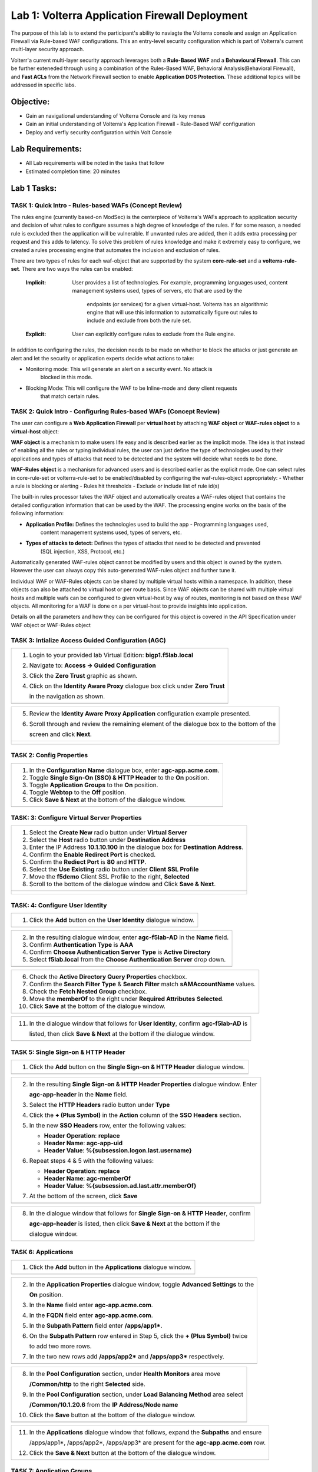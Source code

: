 Lab 1: Volterra Application Firewall Deployment
===============================================

The purpose of this lab is to extend the participant's ability to naviagte the 
Volterra console and assign an Application Firewall via Rule-based WAF configurations. 
This an entry-level security configuration which is part of Volterra's current multi-layer 
security approach.   

Volterr'a current multi-layer security approach leverages both a **Rule-Based WAF** and a 
**Behavioural Firewall**. This can be further exteneded through using a combination of 
the Rules-Based WAF, Behavioral Analysis(Behavioral Firewall), and **Fast ACLs** from the
Network Firewall section to enable **Application DOS Protection**. These additional topics
will be addressed in specific labs.  

Objective:
----------

-  Gain an navigational understanding of Volterra Console and its key menus

-  Gain an initial understanding of Volterra's Application Firewall - Rule-Based WAF configuration

-  Deploy and verfiy security configuration within Volt Console 

Lab Requirements:
-----------------

-  All Lab requirements will be noted in the tasks that follow

-  Estimated completion time: 20 minutes

Lab 1 Tasks:
-----------------

TASK 1: Quick Intro - Rules-based WAFs (Concept Review)
~~~~~~~~~~~~~~~~~~~~~~~~~~~~~~~~~~~~~~~~~~~~~~~~~~~~~~~
The rules engine (currently based-on ModSec) is the centerpiece of Volterra's WAFs approach
to application security and decision of what rules to configure assumes a high degree of
knowledge of the rules. If for some reason, a needed rule is excluded then the application
will be vulnerable. If unwanted rules are added, then it adds extra processing per request 
and this adds to latency. To solve this problem of rules knowledge and make it extremely easy
to configure, we created a rules processing engine that automates the inclusion and exclusion
of rules.

There are two types of rules for each waf-object that are supported by the system 
**core-rule-set** and a **volterra-rule-set**. There are two ways the rules can be enabled:

  :**Implicit**: User provides a list of technologies. For example, programming languages used,
                 content management systems used, types of servers, etc that are used by the
				 endpoints (or services) for a given virtual-host. Volterra has an algorithmic
				 engine that will use this information to automatically figure out rules to
				 include and exclude from both the rule set.
			  
  :**Explicit**: User can explicitly configure rules to exclude from the Rule engine.

In addition to configuring the rules, the decision needs to be made on whether to block the 
attacks or just generate an alert and let the security or application experts decide what
actions to take:

- Monitoring mode: This will generate an alert on a security event. No attack is 
                   blocked in this mode.
- Blocking Mode:   This will configure the WAF to be Inline-mode and deny client requests 
                   that match certain rules.

TASK 2: Quick Intro - Configuring Rules-based WAFs (Concept Review)
~~~~~~~~~~~~~~~~~~~~~~~~~~~~~~~~~~~~~~~~~~~~~~~~~~~~~~~~~~~~~~~~~~~
The user can configure a **Web Application Firewall** per **virtual host** by attaching **WAF**
**object** or **WAF-rules object** to a **virtual-host** object:

**WAF object** is a mechanism to make users life easy and is described earlier as the implicit
mode. 	The idea is that instead of enabling all the rules or typing individual rules, the
user can just define the type of technologies used by their applications and types of attacks
that need to be detected and the system will decide what needs to be done.

**WAF-Rules object** is a mechanism for advanced users and is described earlier as the explicit
mode. One can select rules in core-rule-set or volterra-rule-set to be enabled/disabled by 
configuring the waf-rules-object appropriately:
- Whether a rule is blocking or alerting
- Rules hit thresholds
- Exclude or include list of rule id(s)

The built-in rules processor takes the WAF object and automatically creates a WAF-rules object that 
contains the detailed configuration information that can be used by the WAF. The processing engine
works on the basis of the following information:

- **Application Profile:** Defines the technologies used to build the app - Programming languages used,
                        content management systems used, types of servers, etc.
- **Types of attacks to detect:** Defines the types of attacks that need to be detected and prevented
                        (SQL injection, XSS, Protocol, etc.)

Automatically generated WAF-rules object cannot be modified by users and this object is owned by the 
system. However the user can always copy this auto-generated WAF-rules object and further tune it.

Individual WAF or WAF-Rules objects can be shared by multiple virtual hosts within a namespace. In 
addition, these objects can also be attached to virtual host or per route basis. Since WAF objects 
can be shared with multiple virtual hosts and multiple wafs can be configured to given virtual-host by 
way of routes, monitoring is not based on these WAF objects. All monitoring for a WAF is done on a per 
virtual-host to provide insights into application.

Details on all the parameters and how they can be configured for this object is covered in the API 
Specification under WAF object or WAF-Rules object

TASK 3: Intialize Access Guided Configuration (AGC)
~~~~~~~~~~~~~~~~~~~~~~~~~~~~~~~~~~~~~~~~~~~~~~~~~~~

+----------------------------------------------------------------------------------------------+
| 1. Login to your provided lab Virtual Edition: **bigp1.f5lab.local**                         |
|                                                                                              |
| 2. Navigate to:  **Access -> Guided Configuration**                                          |
|                                                                                              |
| 3. Click the **Zero Trust** graphic as shown.                                                |
|                                                                                              |
| 4. Click on the **Identity Aware Proxy**  dialogue box click under **Zero Trust**            |
|                                                                                              |
|    in the navigation as shown.                                                               |
+----------------------------------------------------------------------------------------------+
| |image001|                                                                                   |
+----------------------------------------------------------------------------------------------+

+----------------------------------------------------------------------------------------------+
| 5. Review the **Identity Aware Proxy Application** configuration example presented.          |
|                                                                                              |
| 6. Scroll through and review the remaining element of the dialogue box to the bottom of the  |
|                                                                                              |
|    screen and click **Next**.                                                                |
+----------------------------------------------------------------------------------------------+
| |image002|                                                                                   |
|                                                                                              |
| |image003|                                                                                   |
+----------------------------------------------------------------------------------------------+

TASK 2: Config Properties  
~~~~~~~~~~~~~~~~~~~~~~~~~

+----------------------------------------------------------------------------------------------+
| 1. In the **Configuration Name** dialogue box, enter **agc-app.acme.com**.                   |
|                                                                                              |
| 2. Toggle **Single Sign-On (SSO) & HTTP Header** to the **On** position.                     |
|                                                                                              |
| 3. Toggle **Application Groups** to the **On** position.                                     |
|                                                                                              |
| 4. Toggle **Webtop** to the **Off** position.                                                |
|                                                                                              |
| 5. Click **Save & Next** at the bottom of the dialogue window.                               |
+----------------------------------------------------------------------------------------------+
| |image004|                                                                                   |
+----------------------------------------------------------------------------------------------+

TASK: 3: Configure Virtual Server Properties 
~~~~~~~~~~~~~~~~~~~~~~~~~~~~~~~~~~~~~~~~~~~~

+----------------------------------------------------------------------------------------------+
| 1. Select the **Create New** radio button under **Virtual Server**                           |
|                                                                                              |
| 2. Select the **Host** radio button under **Destination Address**                            |
|                                                                                              |
| 3. Enter the IP Address **10.1.10.100** in the dialogue box for **Destination Address**.     |
|                                                                                              |
| 4. Confirm the **Enable Redirect Port** is checked.                                          |
|                                                                                              |
| 5. Confirm the **Rediect Port** is **80** and **HTTP**.                                      |
|                                                                                              |
| 6. Select the **Use Existing** radio button under **Client SSL Profile**                     |
|                                                                                              |
| 7. Move the **f5demo** Client SSL Profile to the right, **Selected**                         |
|                                                                                              |
| 8. Scroll to the bottom of the dialogue window and Click **Save & Next**.                    |
+----------------------------------------------------------------------------------------------+
| |image005|                                                                                   |
|                                                                                              |
| |image006|                                                                                   |
+----------------------------------------------------------------------------------------------+

TASK: 4: Configure User Identity  
~~~~~~~~~~~~~~~~~~~~~~~~~~~~~~~~

+----------------------------------------------------------------------------------------------+
| 1. Click the **Add** button on the **User Identity** dialogue window.                        |
+----------------------------------------------------------------------------------------------+
| |image007|                                                                                   |
+----------------------------------------------------------------------------------------------+

+----------------------------------------------------------------------------------------------+
| 2. In the resulting dialogue window, enter **agc-f5lab-AD** in the **Name** field.           |
|                                                                                              |
| 3. Confirm **Authentication Type** is **AAA**                                                |
|                                                                                              |
| 4. Confirm **Choose Authentication Server Type** is **Active Directory**                     |
|                                                                                              |
| 5. Select **f5lab.local** from the **Choose Authentication Server** drop down.               |
+----------------------------------------------------------------------------------------------+
| |image008|                                                                                   |
+----------------------------------------------------------------------------------------------+

+----------------------------------------------------------------------------------------------+
| 6. Check the **Active Directory Query Properties** checkbox.                                 |
|                                                                                              |
| 7. Confirm the **Search Filter Type** & **Search Filter** match **sAMAccountName** values.   |
|                                                                                              |
| 8. Check the **Fetch Nested Group** checkbox.                                                |
|                                                                                              |
| 9. Move the **memberOf** to the right under **Required Attributes** **Selected**.            |
|                                                                                              |
| 10. Click **Save** at the bottom of the dialogue window.                                     |
+----------------------------------------------------------------------------------------------+
| |image009|                                                                                   |
+----------------------------------------------------------------------------------------------+

+----------------------------------------------------------------------------------------------+
| 11. In the dialogue window that follows for **User Identity**, confirm **agc-f5lab-AD** is   |
|                                                                                              |
|     listed, then click **Save & Next** at the bottom if the dialogue window.                 |
+----------------------------------------------------------------------------------------------+
| |image010|                                                                                   |
+----------------------------------------------------------------------------------------------+

TASK 5: Single Sign-on & HTTP Header
~~~~~~~~~~~~~~~~~~~~~~~~~~~~~~~~~~~~

+----------------------------------------------------------------------------------------------+
| 1. Click the **Add** button on the **Single Sign-on & HTTP Header** dialogue window.         |
+----------------------------------------------------------------------------------------------+
| |image011|                                                                                   |
+----------------------------------------------------------------------------------------------+

+----------------------------------------------------------------------------------------------+
| 2. In the resulting **Single Sign-on & HTTP Header Properties** dialogue window. Enter       |
|                                                                                              |
|    **agc-app-header** in the **Name** field.                                                 |
|                                                                                              |
| 3. Select the **HTTP Headers** radio button under **Type**                                   |
|                                                                                              |
| 4. Click the **+ (Plus Symbol)** in the **Action** column of the **SSO Headers** section.    |
|                                                                                              |
| 5. In the new **SSO Headers** row, enter the following values:                               |
|                                                                                              |
|    - **Header Operation**: **replace**                                                       |
|                                                                                              |
|    - **Header Name**: **agc-app-uid**                                                        |
|                                                                                              |
|    - **Header Value**: **%{subsession.logon.last.username}**                                 |
|                                                                                              |
| 6. Repeat steps 4 & 5 with the following values:                                             |
|                                                                                              |
|    - **Header Operation**: **replace**                                                       |
|                                                                                              |
|    - **Header Name**: **agc-memberOf**                                                       |
|                                                                                              |
|    - **Header Value**: **%{subsession.ad.last.attr.memberOf}**                               |
|                                                                                              |
| 7. At the bottom of the screen, click **Save**                                               |
+----------------------------------------------------------------------------------------------+
| |image012|                                                                                   |
+----------------------------------------------------------------------------------------------+

+----------------------------------------------------------------------------------------------+
| 8. In the dialogue window that follows for **Single Sign-on & HTTP Header**, confirm         |
|                                                                                              |
|    **agc-app-header** is listed, then click **Save & Next** at the bottom if the             |
|                                                                                              |
|    dialogue window.                                                                          |
+----------------------------------------------------------------------------------------------+
| |image013|                                                                                   |
+----------------------------------------------------------------------------------------------+

TASK 6: Applications
~~~~~~~~~~~~~~~~~~~~

+----------------------------------------------------------------------------------------------+
| 1. Click the **Add** button in the **Applications** dialogue window.                         |
+----------------------------------------------------------------------------------------------+
| |image014|                                                                                   |
+----------------------------------------------------------------------------------------------+
  
+----------------------------------------------------------------------------------------------+
| 2. In the **Application Properties** dialogue window, toggle **Advanced Settings** to the    |
|                                                                                              |
|    **On** position.                                                                          |
|                                                                                              |
| 3. In the **Name** field enter **agc-app.acme.com**.                                         |
|                                                                                              |
| 4. In the **FQDN** field enter **agc-app.acme.com**.                                         |
|                                                                                              |
| 5. In the **Subpath Pattern** field enter **/apps/app1\***.                                  |
|                                                                                              |
| 6. On the **Subpath Pattern** row entered in Step 5, click the **+ (Plus Symbol)** twice     |
|                                                                                              |
|    to add two more rows.                                                                     |
|                                                                                              |
| 7. In the two new rows add **/apps/app2\*** and **/apps/app3\*** respectively.               |
+----------------------------------------------------------------------------------------------+
| |image015|                                                                                   |
+----------------------------------------------------------------------------------------------+

+----------------------------------------------------------------------------------------------+
| 8. In the **Pool Configuration** section, under **Health Monitors** area move                |
|                                                                                              |
|    **/Common/http** to the right **Selected** side.                                          |
|                                                                                              |
| 9. In the **Pool Configuration** section, under **Load Balancing Method** area select        |
|                                                                                              |
|    **/Common/10.1.20.6** from the **IP Address/Node name**                                   |
|                                                                                              |
| 10. Click the **Save** button at the bottom of the dialogue window.                          |
+----------------------------------------------------------------------------------------------+
| |image016|                                                                                   |
+----------------------------------------------------------------------------------------------+

+----------------------------------------------------------------------------------------------+
| 11. In the **Applications** dialogue window that follows, expand the **Subpaths** and ensure |
|                                                                                              |
|     /apps/app1*, /apps/app2*, /apps/app3* are present for the **agc-app.acme.com** row.      |
|                                                                                              |
| 12. Click the **Save & Next** button at the bottom of the dialogue window.                   |
+----------------------------------------------------------------------------------------------+
| |image017|                                                                                   |
+----------------------------------------------------------------------------------------------+

TASK 7: Application Groups
~~~~~~~~~~~~~~~~~~~~~~~~~~

+----------------------------------------------------------------------------------------------+
| 1. Click the **Add** button in the **Application Groups** dialogue window.                   |
+----------------------------------------------------------------------------------------------+
| |image018|                                                                                   |
+----------------------------------------------------------------------------------------------+

+----------------------------------------------------------------------------------------------+
| 2. In the resulting **Application Group Properties** dialogue window, enter **app1** in the  |
|                                                                                              |
|    **Name** field.                                                                           |
|                                                                                              |
| 3. Move **/apps/app1\*** from the **Available** side to the **Selected** side under          |
|                                                                                              |
|    **Application List**.                                                                     |
|                                                                                              |
| 4. Click the **Save** button at the bottom of the dialogue window.                           |
+----------------------------------------------------------------------------------------------+
| |image019|                                                                                   |
+----------------------------------------------------------------------------------------------+

+----------------------------------------------------------------------------------------------+
| 5. Click the **Add** button in the **Application Groups** dialogue window that follows and   |
|                                                                                              |
|    repeat steps 2 through 4 using the following values:                                      |
|                                                                                              |
|    - **Name**: app2, **Selected**: **/apps/app2\***                                          |
|                                                                                              |
|    - **Name**: app3, **Selected**: **/apps/app3\***                                          |
|                                                                                              |
|    - **Name**: base, **Selected**: **/**                                                     |
+----------------------------------------------------------------------------------------------+
| |image020|                                                                                   |
+----------------------------------------------------------------------------------------------+

+----------------------------------------------------------------------------------------------+
| 6. Review the **Applications Groups** dialogue window following completion of step 5 and     |
|                                                                                              |
| 7. Click the **Save & Next** button at the bottom of the dialogue window.                    |
+----------------------------------------------------------------------------------------------+
| |image021|                                                                                   |
+----------------------------------------------------------------------------------------------+

TASK 8: Contextual Access
~~~~~~~~~~~~~~~~~~~~~~~~~

+----------------------------------------------------------------------------------------------+
| 1. Click the **Add** button in the **Contextual Access** dialogue window.                    |
+----------------------------------------------------------------------------------------------+
| |image022|                                                                                   |
+----------------------------------------------------------------------------------------------+

+----------------------------------------------------------------------------------------------+
| 2. In the **Contextual Access Properties** dialigue window that follows, enter               |
|                                                                                              |
|    **app1-access** in the **Name** field.                                                    |
|                                                                                              |
| 3. Select **Application Group** from the **Resource Type** drop down.                        |
|                                                                                              |
| 4. Select **app1** from the **Resource** drop down.                                          |
|                                                                                              |
| 5. Select **agc-f5lab-AD** from the **Primary Authentication** drop down.                    |
|                                                                                              |
| 6. Select **agc-app-header** from the **HTTP Header** drop down.                             |
+----------------------------------------------------------------------------------------------+
| |image023|                                                                                   |
+----------------------------------------------------------------------------------------------+

+----------------------------------------------------------------------------------------------+
| 7. In the **Assign User Groups** section, scroll through the available groups to find the    |
|                                                                                              |
|    **app1** **Group Name**. Click the **Add** button in the **Action** column.               |
|                                                                                              |
|    (The filter can be used to find the appropriate group faster.)                            |
|                                                                                              |
| 8. Verify the added group in the **Selected User Groups**.                                   |
|                                                                                              |
| 9. Click the **Save** button at the bottom of the dialogue window.                           |
+----------------------------------------------------------------------------------------------+
| |image024|                                                                                   |
+----------------------------------------------------------------------------------------------+

+----------------------------------------------------------------------------------------------+
| 10. Click the **Add** button in the **Contextual Access** dialogue window.                   |
|                                                                                              |
| 11. Repeat steps 2 through 9 for **app2** and **app3** using the following values            |
|                                                                                              |
|     **App2**                                                                                 |
|                                                                                              |
|     Contextual Access Properties                                                             |
|                                                                                              |
|     - **Name**: **app2-access**                                                              |
|                                                                                              |
|     - **Resource Type**: **Application Group**                                               |
|                                                                                              |
|     - **Resource**: **app2**                                                                 |
|                                                                                              |
|     - **Primary Authentication**: **agc-f5lab-AD**                                           |
|                                                                                              |
|     - **HTTP Header**: **agc-app-header**                                                    |
|                                                                                              |
|     Assign User Groups                                                                       |
|                                                                                              |
|     - Add **Group Name** **app2**                                                            |
|                                                                                              |
|     **App3**                                                                                 |
|                                                                                              |
|     Contextual Access Properties                                                             |
|                                                                                              |
|     - **Name**: **app3-access**                                                              |
|                                                                                              |
|     - **Resource Type**: **Application Group**                                               |
|                                                                                              |
|     - **Resource**: **app3**                                                                 |
|                                                                                              |
|     - **Primary Authentication**: **agc-f5lab-AD**                                           |
|                                                                                              |
|     - **HTTP Header**: **agc-app-header**                                                    |
|                                                                                              |
|     Assign User Groups                                                                       |
|                                                                                              |
|     - Add **Group Name** **app3**                                                            |
+----------------------------------------------------------------------------------------------+
| |image025|                                                                                   |
+----------------------------------------------------------------------------------------------+

+----------------------------------------------------------------------------------------------+
| 12. Click the **Add** button in the **Contextual Access** dialogue window.                   |
+----------------------------------------------------------------------------------------------+
| |image026|                                                                                   |
+----------------------------------------------------------------------------------------------+

+----------------------------------------------------------------------------------------------+
| 13. In the **Contextual Access Properties** dialogue window that follows, enter              |
|                                                                                              |
|     **base-access** in the **Name** field.                                                   |
|                                                                                              |
| 14. Select **Application Group** from the **Resource Type** drop down.                       |
|                                                                                              |
| 15. Select **base** from the **Resource** drop down.                                         |
|                                                                                              |
| 16. Select **agc-f5lab-AD** from the **Primary Authentication** drop down.                   |
|                                                                                              |
| 17. Select **agc-app-header** from the **HTTP Header** drop down.                            |
+----------------------------------------------------------------------------------------------+
| |image027|                                                                                   |
+----------------------------------------------------------------------------------------------+

+----------------------------------------------------------------------------------------------+
| 18. In the **Assign User Groups** section, scroll through the available groups to find the   |
|                                                                                              |
|     **Sales Engineering** **Group Name**. Click the **Add** button in the **Action** column. |
|                                                                                              |
| 19. Verify the added group in the **Selected User Groups**.                                  |
|                                                                                              |
| 20. Click the **Save** button at the bottom of the dialogue window.                          |
+----------------------------------------------------------------------------------------------+
| |image028|                                                                                   |
+----------------------------------------------------------------------------------------------+

+----------------------------------------------------------------------------------------------+
| 21. Review the resulting **Contextual Access** dialogue window for completion of all         |
|                                                                                              |
|     created access rules.                                                                    |
|                                                                                              |
| 22. Click the **Save & Next** button at the bottom of the dialogue window.                   |
+----------------------------------------------------------------------------------------------+
| |image029|                                                                                   |
+----------------------------------------------------------------------------------------------+

TASK 9: Customization
~~~~~~~~~~~~~~~~~~~~~

+----------------------------------------------------------------------------------------------+
| 1. Scroll the bottom of the **Customization Properties** dialogue window, leaving all        |
|                                                                                              |
|    defaults and then click **Save & Next**.                                                  |
+----------------------------------------------------------------------------------------------+
| |image030|                                                                                   |
|                                                                                              |
| |image031|                                                                                   |
+----------------------------------------------------------------------------------------------+

TASK 10: Session Management Properties
~~~~~~~~~~~~~~~~~~~~~~~~~~~~~~~~~~~~~~

+----------------------------------------------------------------------------------------------+
| 1. Scroll the bottom of the **Session Management Properties** dialogue window, leaving all   |
|                                                                                              |
|    defaults and then click **Save & Next**.                                                  |
+----------------------------------------------------------------------------------------------+
| |image032|                                                                                   |
|                                                                                              |
| |image033|                                                                                   |
+----------------------------------------------------------------------------------------------+

TASK 11: Summary
~~~~~~~~~~~~~~~~

+----------------------------------------------------------------------------------------------+
| 1. In the resulting **Summary** dialogue window, review the configured elements and then     |
|                                                                                              |
|    click the **Deploy** button.                                                              |
+----------------------------------------------------------------------------------------------+
| |image034|                                                                                   |
+----------------------------------------------------------------------------------------------+

+----------------------------------------------------------------------------------------------+
| 2. Click the **Finish** button in the final dialogue window. Access Guided Configuration     |
|                                                                                              |
|    will return to the start screen and **agc-app.acme.com** will be **DEPLOYED**             |
+----------------------------------------------------------------------------------------------+
| |image035|                                                                                   |
|                                                                                              |
| |image036|                                                                                   |
+----------------------------------------------------------------------------------------------+

TASK 12: Testing
~~~~~~~~~~~~~~~~

+----------------------------------------------------------------------------------------------+
| 1. Begin a RDP session with the **Jumphost (10.1.10.10)** through the Student Portal.        |
|                                                                                              |
| 2. Open Firefox from the desktop and navigate to **https://agc-app.acme.com**.  A bookmark   |
|                                                                                              |
|    link has been provided in the toolbar.                                                    |
|                                                                                              |
| 3. Logon to the resulting logon page with **UserID: user1** and **Password: user1**          |
+----------------------------------------------------------------------------------------------+
| |image037|                                                                                   |
+----------------------------------------------------------------------------------------------+

+----------------------------------------------------------------------------------------------+
| 4. Click on the **Application 1** button in the **ACME Application/Service Portal**.         |
|                                                                                              |
| 5. A new tab will open displaying received headers demonstrating the user has accces to the  |
|                                                                                              |
|    application.                                                                              |
+----------------------------------------------------------------------------------------------+
| |image038|                                                                                   |
|                                                                                              |
| |image039|                                                                                   |
+----------------------------------------------------------------------------------------------+

+----------------------------------------------------------------------------------------------+
| 6. Return to the **ACME Application/Service Portal** and click **Application 2**.            |
|                                                                                              |
| 7. A new tab will open displaying a **Block Page** (customizable), restricting access to the |
|                                                                                              |
|    application based on AD group membership.                                                 |
+----------------------------------------------------------------------------------------------+
| |image040|                                                                                   |
|                                                                                              |
| |image041|                                                                                   |
+----------------------------------------------------------------------------------------------+

+----------------------------------------------------------------------------------------------+
| 8. Close the open application tabs and return to the **ACME Application/Service Portal**     |
|                                                                                              |
|    and click the **Logout** button, then close the browser.                                  |
|                                                                                              |
| 9. Run the **Add-User1-to-App2** Powesrshell script link provided on the **Jumphost**        |
|                                                                                              |
|    desktop. The script will run and automatically close.                                     |
+----------------------------------------------------------------------------------------------+
| |image042|                                                                                   |
|                                                                                              |
| |image043|                                                                                   |
+----------------------------------------------------------------------------------------------+

+----------------------------------------------------------------------------------------------+
| 10. Reopen Firefox using the desktop link on the **Jumphost** and launch the                 |
|                                                                                              |
|     **agc-app.acme.com** application from the link provided in the broswer.                  |
|                                                                                              |
| 11. Click on the **Application 2** button in the **ACME Application/Service Portal**.        |
|                                                                                              |
| 12. A new tab will open displaying received headers demonstrating the user has accces to the |
|                                                                                              |
|     application becasue of the change in the user's Group Membership.                        |
+----------------------------------------------------------------------------------------------+
| |image044|                                                                                   |
+----------------------------------------------------------------------------------------------+

TASK 13: Review
~~~~~~~~~~~~~~~

+----------------------------------------------------------------------------------------------+
| 1. Login to your provided lab Virtual Edition: **bigp1.f5lab.local**                         |
|                                                                                              |
| 2. Navigate to:  **Access -> Overview -> Active Sessions**                                   |
|                                                                                              |
| 3. Here you can see the active session and any subsessions created by virtue of the Per      |
|                                                                                              |
|    Request Policies and view their associated varibles.                                      |
|                                                                                              |
| 4. Click on the **View** asscoiated with the active session's subsession.                    |
+----------------------------------------------------------------------------------------------+
| |image045|                                                                                   |
+----------------------------------------------------------------------------------------------+

+----------------------------------------------------------------------------------------------+
| 5. In the resulting variable view, review the subsession variables created as a result of    |
|                                                                                              |
|    access requests performed in testing.                                                     |
+----------------------------------------------------------------------------------------------+
| |image046|                                                                                   |
+----------------------------------------------------------------------------------------------+

+----------------------------------------------------------------------------------------------+
| 6. Navigate to: **Access -> Profiles/Policies -> Per-Request Policies** in the left-hand     |
|                                                                                              |
|    navigation menu.                                                                          |
|                                                                                              |
| 7. In the resulting dialogue window, click on the **Edit** link in the                       |
|                                                                                              |
|    **agc-app.acme.com_perRequestPolicy** row.                                                |
|                                                                                              |
| 8. Review the created Per Request Policy                                                     |
+----------------------------------------------------------------------------------------------+
| |image047|                                                                                   |
|                                                                                              |
| |image048|                                                                                   |
+----------------------------------------------------------------------------------------------+

TASK 14: End of Lab1
~~~~~~~~~~~~~~~~~~~~

+----------------------------------------------------------------------------------------------+
| 1. This concludes Lab1, feel free to review and test the configuration.                      |
+----------------------------------------------------------------------------------------------+
| |image000|                                                                                   |
+----------------------------------------------------------------------------------------------+

.. |image000| image:: media/image001.png
   :width: 800px
.. |image001| image:: media/lab1-001.png
   :width: 800px
.. |image002| image:: media/lab1-002.png
   :width: 800px
.. |image003| image:: media/lab1-003.png
   :width: 800px
.. |image004| image:: media/lab1-004.png
   :width: 800px
.. |image005| image:: media/lab1-005.png
   :width: 800px
.. |image006| image:: media/lab1-006.png
   :width: 800px
.. |image007| image:: media/lab1-007.png
   :width: 800px
.. |image008| image:: media/lab1-008.png
   :width: 800px
.. |image009| image:: media/lab1-009.png
   :width: 800px
.. |image010| image:: media/lab1-010.png
   :width: 800px
.. |image011| image:: media/lab1-011.png
   :width: 800px
.. |image012| image:: media/lab1-012.png
   :width: 800px
.. |image013| image:: media/lab1-013.png
   :width: 800px
.. |image014| image:: media/lab1-014.png
   :width: 800px
.. |image015| image:: media/lab1-015.png
   :width: 800px
.. |image016| image:: media/lab1-016.png
   :width: 800px
.. |image017| image:: media/lab1-017.png
   :width: 800px
.. |image018| image:: media/lab1-018.png
   :width: 800px
.. |image019| image:: media/lab1-019.png
   :width: 800px
.. |image020| image:: media/lab1-020.png
   :width: 800px
.. |image021| image:: media/lab1-021.png
   :width: 800px
.. |image022| image:: media/lab1-022.png
   :width: 800px
.. |image023| image:: media/lab1-023.png
   :width: 800px
.. |image024| image:: media/lab1-024.png
   :width: 800px
.. |image025| image:: media/lab1-025.png
   :width: 800px
.. |image026| image:: media/lab1-026.png
   :width: 800px
.. |image027| image:: media/lab1-027.png
   :width: 800px
.. |image028| image:: media/lab1-028.png
   :width: 800px
.. |image029| image:: media/lab1-029.png
   :width: 800px
.. |image030| image:: media/lab1-030.png
   :width: 800px
.. |image031| image:: media/lab1-031.png
   :width: 800px
.. |image032| image:: media/lab1-032.png
   :width: 800px
.. |image033| image:: media/lab1-033.png
   :width: 800px
.. |image034| image:: media/lab1-034.png
   :width: 800px
.. |image035| image:: media/lab1-035.png
   :width: 800px
.. |image036| image:: media/lab1-036.png
   :width: 800px
.. |image037| image:: media/lab1-037.png
   :width: 800px
.. |image038| image:: media/lab1-038.png
   :width: 800px
.. |image039| image:: media/lab1-039.png
   :width: 800px
.. |image040| image:: media/lab1-040.png
   :width: 800px
.. |image041| image:: media/lab1-041.png
   :width: 800px
.. |image042| image:: media/lab1-042.png
   :width: 800px
.. |image043| image:: media/lab1-043.png
   :width: 800px
.. |image044| image:: media/lab1-044.png
   :width: 800px
.. |image045| image:: media/lab1-045.png
   :width: 800px
.. |image046| image:: media/lab1-046.png
   :width: 800px
.. |image047| image:: media/lab1-047.png
   :width: 800px
.. |image048| image:: media/lab1-048.png
   :width: 800px
